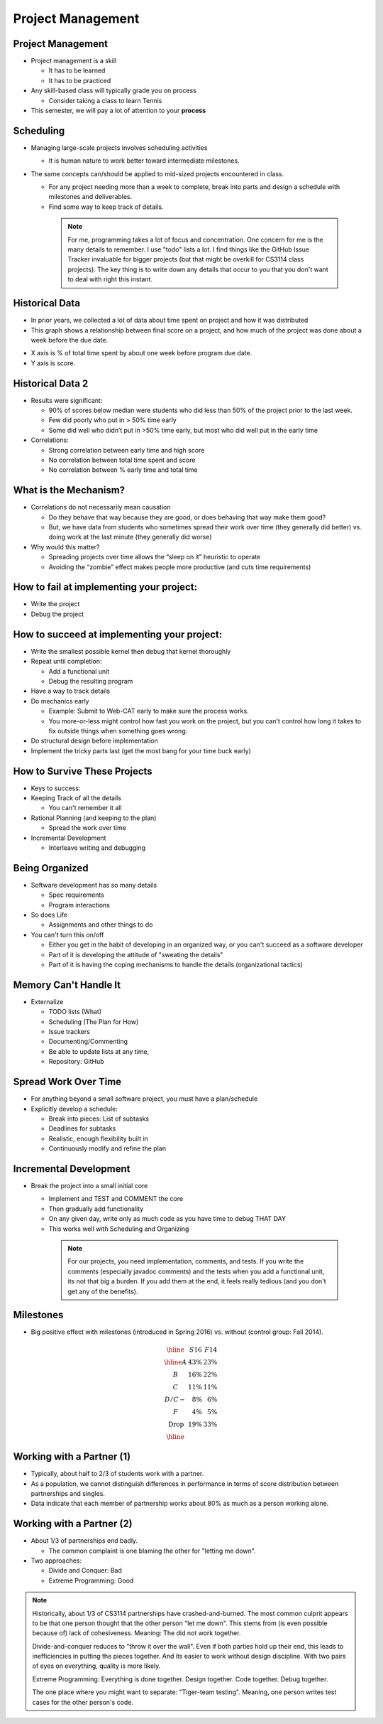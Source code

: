 .. This file is part of the OpenDSA eTextbook project. See
.. http://opendsa.org for more details.
.. Copyright (c) 2012-2020 by the OpenDSA Project Contributors, and
.. distributed under an MIT open source license.

.. avmetadata::
   :author: Cliff Shaffer

==================
Project Management
==================

Project Management
------------------

.. revealjs-slide::

* Project management is a skill

  * It has to be learned
  * It has to be practiced

* Any skill-based class will typically grade you on process

  * Consider taking a class to learn Tennis

* This semester, we will pay a lot of attention to your **process**


Scheduling
----------

.. revealjs-slide::

* Managing large-scale projects involves scheduling activities

  * It is human nature to work better toward intermediate milestones.

* The same concepts can/should be applied to mid-sized projects
  encountered in class.

  * For any project needing more than a week to complete, break into parts
    and design a schedule with milestones and deliverables.
  * Find some way to keep track of details.

   .. note::

      For me, programming takes a lot of focus and concentration. One
      concern for me is the many details to remember. I use "todo"
      lists a lot. I find things like the GitHub Issue Tracker invaluable
      for bigger projects (but that might be overkill for CS3114 class
      projects). The key thing is to write down any details that occur to
      you that you don't want to deal with right this instant.


Historical Data
---------------
.. revealjs-slide::

* In prior years, we collected a lot of data about time spent on
  project and how it was distributed

* This graph shows a relationship between final score on a project,
  and how much of the project was done about a week before the due
  date.

.. image:: /Images/ProgramTime.png
   :width: 400
   :align: center
   :alt: Programmer time data

* X axis is % of total time spent by about one week before program
  due date.
* Y axis is score.


Historical Data 2
-----------------

.. revealjs-slide::

* Results were significant:

  * 90% of scores below median were students who did less than 50% of the
    project prior to the last week.
  * Few did poorly who put in > 50% time early
  * Some did well who didn’t put in >50% time early, but most who did well
    put in the early time

* Correlations:

  * Strong correlation between early time and high score
  * No correlation between total time spent and score
  * No correlation between % early time and total time


What is the Mechanism?
----------------------

.. revealjs-slide::

* Correlations do not necessarily mean causation

  * Do they behave that way because they are good, or does
    behaving that way make them good?
  * But, we have data from students who sometimes spread their
    work over time (they generally did better) vs. doing work at
    the last minute (they generally did worse)

* Why would this matter?

  * Spreading projects over time allows the “sleep on it”
    heuristic to operate
  * Avoiding the “zombie” effect makes people more productive
    (and cuts time requirements)


How to fail at implementing your project:
-----------------------------------------

.. revealjs-slide::

* Write the project
* Debug the project


How to succeed at implementing your project:
--------------------------------------------

.. revealjs-slide::
   
* Write the smallest possible kernel then debug that kernel thoroughly
* Repeat until completion:

  * Add a functional unit
  * Debug the resulting program

* Have a way to track details
* Do mechanics early

  * Example: Submit to Web-CAT early to make sure the process works.
  * You more-or-less might control how fast you work on the project,
    but you can't control how long it takes to fix outside things when
    something goes wrong.

* Do structural design before implementation
* Implement the tricky parts last (get the most bang for your time
  buck early)


How to Survive These Projects
-----------------------------

.. revealjs-slide::
   
* Keys to success:

* Keeping Track of all the details

  * You can't remember it all

* Rational Planning (and keeping to the plan)

  * Spread the work over time

* Incremental Development

  * Interleave writing and debugging

   
Being Organized
---------------

.. revealjs-slide::

* Software development has so many details

  * Spec requirements
  * Program interactions

* So does Life

  * Assignments and other things to do

* You can't turn this on/off

  * Either you get in the habit of developing in an organized way,
    or you can't succeed as a software developer
  * Part of it is developing the attitude of "sweating the details"
  * Part of it is having the coping mechanisms to handle the
    details (organizational tactics)


Memory Can't Handle It
----------------------

.. revealjs-slide::

* Externalize

  * TODO lists (What)
  * Scheduling (The Plan for How)
  * Issue trackers
  * Documenting/Commenting
  * Be able to update lists at any time,
  * Repository: GitHub


Spread Work Over Time
---------------------

.. revealjs-slide::

* For anything beyond a small software project, you must have a
  plan/schedule
* Explicitly develop a schedule:

  * Break into pieces: List of subtasks
  * Deadlines for subtasks
  * Realistic, enough flexibility built in
  * Continuously modify and refine the plan


Incremental Development
-----------------------

.. revealjs-slide::

* Break the project into a small initial core

  * Implement and TEST and COMMENT the core
  * Then gradually add functionality
  * On any given day, write only as much code as you have time to debug
    THAT DAY
  * This works well with Scheduling and Organizing

   .. note::

      For our projects, you need implementation, comments, and tests.
      If you write the comments (especially javadoc comments) and the
      tests when you add a functional unit, its not that big a burden.
      If you add them at the end, it feels really tedious (and you don't
      get any of the benefits).


Milestones
----------

.. revealjs-slide::

* Big positive effect with milestones (introduced in Spring 2016)
  vs. without (control group: Fall 2014).

.. math::

   \begin{array} {crr}
   \hline
      & S16 &F14\\
   \hline
   A& 43\%& 23\%\\
   B& 16\%& 22\%\\
   C& 11\%& 11\%\\
   D/C-& 8\%& 6\%\\
   F& 4\%& 5\%\\
   \textrm{Drop}& 19\%& 33\%\\
   \hline
   \end{array}


Working with a Partner (1)
--------------------------

.. revealjs-slide::

* Typically, about half to 2/3 of students work with a partner.
* As a population, we cannot distinguish differences in performance
  in terms of score distribution between partnerships and singles.
* Data indicate that each member of partnership works about 80% as
  much as a person working alone.
  

Working with a Partner (2)
--------------------------

.. revealjs-slide::

* About 1/3 of partnerships end badly.
  
  * The common complaint is one blaming the other for "letting me down".

* Two approaches:
  
  * Divide and Conquer: Bad
  * Extreme Programming: Good

.. note::

   Historically, about 1/3 of CS3114 partnerships have
   crashed-and-burned. The most common culprit appears to be that one
   person thought that the other person "let me down". This stems from
   (is even possible because of) lack of cohesiveness. Meaning: The
   did not work together.

   Divide-and-conquer reduces to "throw it over the wall". Even if
   both parties hold up their end, this leads to inefficiencies in
   putting the pieces together. And its easier to work without design
   discipline. With two pairs of eyes on everything, quality is more
   likely.

   Extreme Programming: Everything is done together. Design
   together. Code together. Debug together.

   The one place where you might want to separate: "Tiger-team
   testing". Meaning, one person writes test cases for the other
   person's code.
